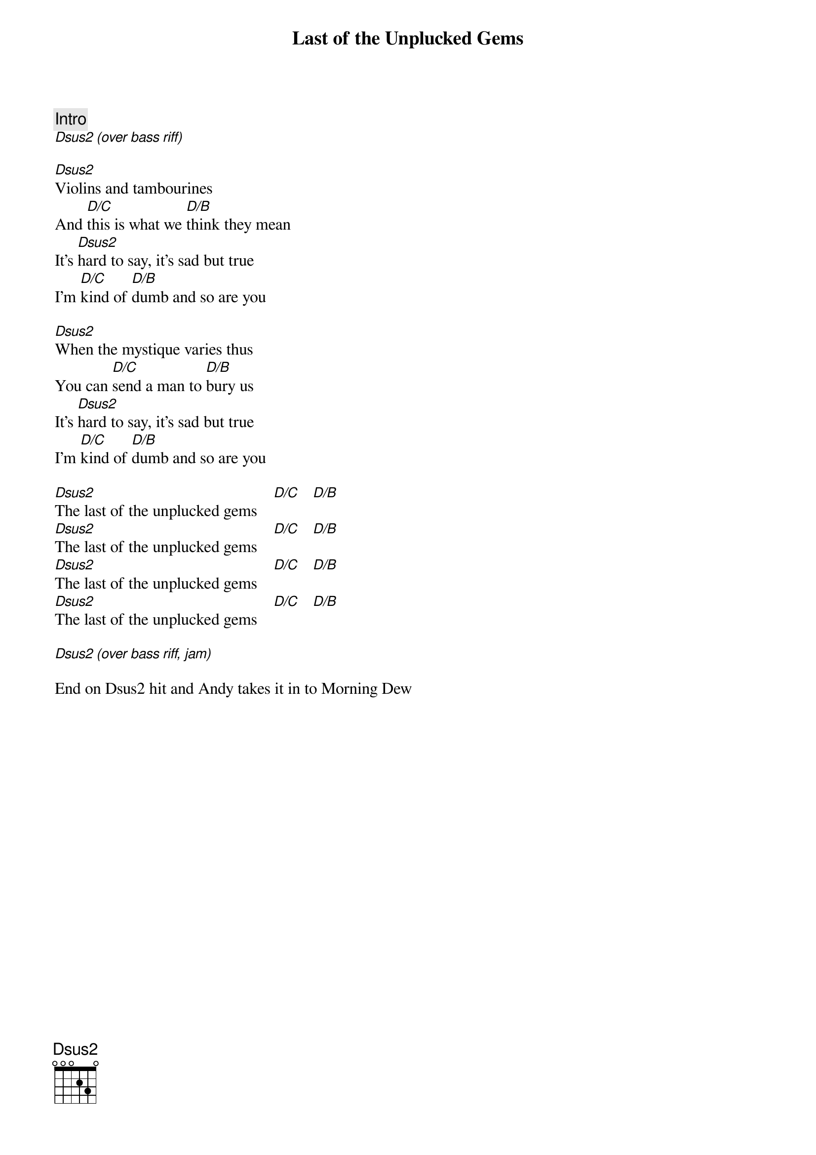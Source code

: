 {title: Last of the Unplucked Gems}
{artist: Tragically Hip}

{c: Intro}
[Dsus2 (over bass riff)]

[Dsus2]Violins and tambourines
And [D/C]this is what we [D/B]think they mean
It's [Dsus2]hard to say, it's sad but true
I'm [D/C]kind of [D/B]dumb and so are you 

[Dsus2]When the mystique varies thus
You can [D/C]send a man to [D/B]bury us
It's [Dsus2]hard to say, it's sad but true
I'm [D/C]kind of [D/B]dumb and so are you

[Dsus2]The last of the unplucked gems    [D/C]   [D/B]
[Dsus2]The last of the unplucked gems    [D/C]   [D/B]
[Dsus2]The last of the unplucked gems    [D/C]   [D/B]
[Dsus2]The last of the unplucked gems    [D/C]   [D/B]

[Dsus2 (over bass riff, jam)]

End on Dsus2 hit and Andy takes it in to Morning Dew
